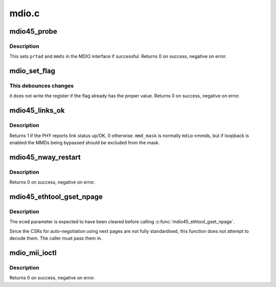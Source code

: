 .. -*- coding: utf-8; mode: rst -*-

======
mdio.c
======


.. _`mdio45_probe`:

mdio45_probe
============

.. c:function:: int mdio45_probe (struct mdio_if_info *mdio, int prtad)

    probe for an MDIO (clause 45) device

    :param struct mdio_if_info \*mdio:
        MDIO interface

    :param int prtad:
        Expected PHY address



.. _`mdio45_probe.description`:

Description
-----------

This sets ``prtad`` and ``mmds`` in the MDIO interface if successful.
Returns 0 on success, negative on error.



.. _`mdio_set_flag`:

mdio_set_flag
=============

.. c:function:: int mdio_set_flag (const struct mdio_if_info *mdio, int prtad, int devad, u16 addr, int mask, bool sense)

    set or clear flag in an MDIO register

    :param const struct mdio_if_info \*mdio:
        MDIO interface

    :param int prtad:
        PHY address

    :param int devad:
        MMD address

    :param u16 addr:
        Register address

    :param int mask:
        Mask for flag (single bit set)

    :param bool sense:
        New value of flag



.. _`mdio_set_flag.this-debounces-changes`:

This debounces changes
----------------------

it does not write the register if the flag
already has the proper value.  Returns 0 on success, negative on error.



.. _`mdio45_links_ok`:

mdio45_links_ok
===============

.. c:function:: int mdio45_links_ok (const struct mdio_if_info *mdio, u32 mmd_mask)

    is link status up/OK

    :param const struct mdio_if_info \*mdio:
        MDIO interface

    :param u32 mmd_mask:
        Mask for MMDs to check



.. _`mdio45_links_ok.description`:

Description
-----------

Returns 1 if the PHY reports link status up/OK, 0 otherwise.
``mmd_mask`` is normally ``mdio``\ ->mmds, but if loopback is enabled
the MMDs being bypassed should be excluded from the mask.



.. _`mdio45_nway_restart`:

mdio45_nway_restart
===================

.. c:function:: int mdio45_nway_restart (const struct mdio_if_info *mdio)

    restart auto-negotiation for this interface

    :param const struct mdio_if_info \*mdio:
        MDIO interface



.. _`mdio45_nway_restart.description`:

Description
-----------

Returns 0 on success, negative on error.



.. _`mdio45_ethtool_gset_npage`:

mdio45_ethtool_gset_npage
=========================

.. c:function:: void mdio45_ethtool_gset_npage (const struct mdio_if_info *mdio, struct ethtool_cmd *ecmd, u32 npage_adv, u32 npage_lpa)

    get settings for ETHTOOL_GSET

    :param const struct mdio_if_info \*mdio:
        MDIO interface

    :param struct ethtool_cmd \*ecmd:
        Ethtool request structure

    :param u32 npage_adv:
        Modes currently advertised on next pages

    :param u32 npage_lpa:
        Modes advertised by link partner on next pages



.. _`mdio45_ethtool_gset_npage.description`:

Description
-----------

The ``ecmd`` parameter is expected to have been cleared before calling
:c:func:`mdio45_ethtool_gset_npage`.

Since the CSRs for auto-negotiation using next pages are not fully
standardised, this function does not attempt to decode them.  The
caller must pass them in.



.. _`mdio_mii_ioctl`:

mdio_mii_ioctl
==============

.. c:function:: int mdio_mii_ioctl (const struct mdio_if_info *mdio, struct mii_ioctl_data *mii_data, int cmd)

    MII ioctl interface for MDIO (clause 22 or 45) PHYs

    :param const struct mdio_if_info \*mdio:
        MDIO interface

    :param struct mii_ioctl_data \*mii_data:
        MII ioctl data structure

    :param int cmd:
        MII ioctl command



.. _`mdio_mii_ioctl.description`:

Description
-----------

Returns 0 on success, negative on error.

